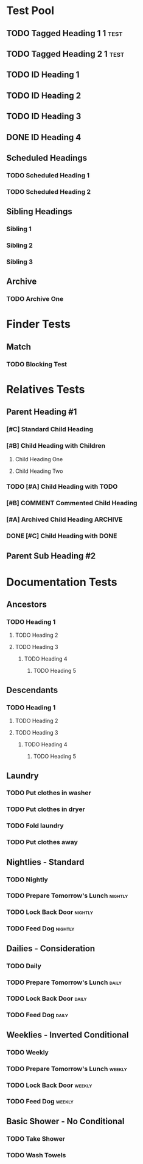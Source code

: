#+STARTUP: nologdone
#+STARTUP: indent
#+PROPERTY: Effort_ALL 0:01 0:02 0:03
#+PROPERTY: COUNTER_ALL a b c d

* COMMENT Copying
Copyright (C) 2017-2018 Free Software Foundation, Inc.

#+BEGIN_QUOTE
This program is free software: you can redistribute it and/or modify
it under the terms of the GNU General Public License as published by
the Free Software Foundation, either version 3 of the License, or
(at your option) any later version.

This program is distributed in the hope that it will be useful,
but WITHOUT ANY WARRANTY; without even the implied warranty of
MERCHANTABILITY or FITNESS FOR A PARTICULAR PURPOSE.  See the
GNU General Public License for more details.

You should have received a copy of the GNU General Public License
along with this program.  If not, see <http://www.gnu.org/licenses/>.
#+END_QUOTE
* Test Pool
** TODO Tagged Heading 1                                            :1:test:
** TODO Tagged Heading 2                                            :1:test:
** TODO ID Heading 1
:PROPERTIES:
:ID:       0d491588-7da3-43c5-b51a-87fbd34f79f7
:LOGGING:  nil
:END:
** TODO ID Heading 2
:PROPERTIES:
:ID:       b010cbad-60dc-46ef-a164-eb155e62cbb2
:LOGGING:  nil
:END:
** TODO ID Heading 3
SCHEDULED: <2000-01-15 Sat 00:00>
:PROPERTIES:
:ID:       97e6b0f0-40c4-464f-b760-6e5ca9744eb5
:END:
** DONE ID Heading 4
:PROPERTIES:
:ID:       7d4d564b-18b2-445c-a0c8-b1b3fb9ad29e
:END:
** Scheduled Headings
*** TODO Scheduled Heading 1
SCHEDULED: <2017-01-01 Sun>
:PROPERTIES:
:ID:       caf27724-0887-4565-9765-ed2f1edcfb16
:END:
*** TODO Scheduled Heading 2
SCHEDULED: <2017-01-01 Sun>
:PROPERTIES:
:ID:       5594d4f1-b1bb-400f-9f3d-e2f9b43e82c3
:END:
** Sibling Headings
:PROPERTIES:
:ID:       21b8f1f5-14e8-4677-873d-69e0389fdc9e
:END:
*** Sibling 1
:PROPERTIES:
:ID:       82a4ac3d-9565-4f94-bc84-2bbfd8d7d96c
:END:
*** Sibling 2
:PROPERTIES:
:ID:       72534efa-e932-460b-ae2d-f044a0074815
:END:
*** Sibling 3
:PROPERTIES:
:ID:       06aca55e-ce09-46df-80d7-5b52e55d6505
:END:
** Archive
*** TODO Archive One
:PROPERTIES:
:ID:       d7668277-f959-43ba-8e85-8a3c76996862
:END:
* Finder Tests
** Match
*** TODO Blocking Test
:PROPERTIES:
:BLOCKER:  match("test&1")
:ID:       caccd0a6-d400-410a-9018-b0635b07a37e
:LOGGING:  nil
:END:
* Relatives Tests
:PROPERTIES:
:ID:       c07cf4c1-3693-443a-9d79-b581f7cbd62c
:END:
** Parent Heading #1
:PROPERTIES:
:ID:       5a35daf7-4957-4588-9a68-21d8763a9e0d
:END:
*** [#C] Standard Child Heading
DEADLINE: <2017-01-07 Sat> SCHEDULED: <2017-01-02 Mon>
:PROPERTIES:
:ID:       7c542695-8165-4c8b-b44d-4c12fa009548
:Effort:   0:01
:END:
*** [#B] Child Heading with Children
DEADLINE: <2017-01-03 Tue> SCHEDULED: <2017-01-03 Tue>
:PROPERTIES:
:ID:       c7a986df-8d89-4509-b086-6db429b5607b
:Effort:   0:03
:END:
**** Child Heading One
:PROPERTIES:
:ID:       588bbd29-2e07-437f-b74d-f72459b545a1
:END:
**** Child Heading Two
:PROPERTIES:
:ID:       a7047c81-21ec-46cd-8289-60ad515900ff
:END:
*** TODO [#A] Child Heading with TODO
DEADLINE: <2017-01-01 Sun> SCHEDULED: <2017-01-06 Fri>
:PROPERTIES:
:ID:       8c0b31a1-af49-473c-92ea-a5c1c3bace33
:Effort:   0:02
:END:
*** [#B] COMMENT Commented Child Heading
DEADLINE: <2017-01-08 Sun> SCHEDULED: <2017-01-04 Wed>
:PROPERTIES:
:ID:       0a1b9508-17ce-49c5-8ff3-28a0076374f5
:Effort:   0:06
:END:
*** [#A] Archived Child Heading                                   :ARCHIVE:
DEADLINE: <2017-01-02 Mon> SCHEDULED: <2017-01-01 Sun>
:PROPERTIES:
:ID:       a4b6131e-0560-4201-86d5-f32b36363431
:Effort:   0:05
:END:
*** DONE [#C] Child Heading with DONE
DEADLINE: <2017-01-05 Thu> SCHEDULED: <2017-01-05 Thu>
:PROPERTIES:
:ID:       4a1d74a2-b032-47da-a823-b32f5cab0aae
:Effort:   0:08
:END:
** Parent Sub Heading #2
:PROPERTIES:
:ID:       4fe67f03-2b35-4708-8c38-54d2c4dfab81
:END:
* Documentation Tests
** Ancestors
:PROPERTIES:
:ID:       24a0c3bb-7e69-4e9e-bb98-5aba2ff17bb1
:END:
*** TODO Heading 1
**** TODO Heading 2
**** TODO Heading 3
***** TODO Heading 4
****** TODO Heading 5
:PROPERTIES:
:BLOCKER:  ancestors
:END:
** Descendants
:PROPERTIES:
:ID:       cc18dc74-00e8-4081-b46f-e36800041fe7
:END:
*** TODO Heading 1
:PROPERTIES:
:BLOCKER:  descendants
:END:
**** TODO Heading 2
**** TODO Heading 3
***** TODO Heading 4
****** TODO Heading 5
** Laundry
:PROPERTIES:
:ID:       e57ce099-9f37-47f4-a6bb-61a84eb1fbbe
:END:
*** TODO Put clothes in washer
SCHEDULED: <2000-01-15 Sat 00:00>
:PROPERTIES:
:TRIGGER: next-sibling scheduled!("++1h")
:END:
*** TODO Put clothes in dryer
:PROPERTIES:
:TRIGGER: next-sibling scheduled!("Sun 9:00")
:BLOCKER:  previous-sibling
:END:
*** TODO Fold laundry
:PROPERTIES:
:TRIGGER: next-sibling scheduled!("++1h")
:BLOCKER:  previous-sibling
:END:
*** TODO Put clothes away
:PROPERTIES:
:TRIGGER: next-sibling scheduled!("++1h")
:BLOCKER:  previous-sibling
:END:
** Nightlies - Standard
:PROPERTIES:
:ID:       8b6d9820-d943-4622-85c9-4a346e033453
:END:
*** TODO Nightly
DEADLINE: <2000-01-15 Sat +1d>
:PROPERTIES:
:ID:       2d94abf9-2d63-46fd-8dc5-cd396555bcfe
:BLOCKER:  match("nightly")
:TRIGGER:  match("nightly") todo!(TODO)
:END:
*** TODO Prepare Tomorrow's Lunch                                 :nightly:
:PROPERTIES:
:TRIGGER:  if match("nightly") then ids(2d94abf9-2d63-46fd-8dc5-cd396555bcfe) todo!(DONE) endif
:END:
*** TODO Lock Back Door                                           :nightly:
:PROPERTIES:
:TRIGGER:  if match("nightly") then ids(2d94abf9-2d63-46fd-8dc5-cd396555bcfe) todo!(DONE) endif
:END:
*** TODO Feed Dog                                                 :nightly:
:PROPERTIES:
:TRIGGER:  if match("nightly") then ids(2d94abf9-2d63-46fd-8dc5-cd396555bcfe) todo!(DONE) endif
:END:
** Dailies - Consideration
:PROPERTIES:
:ID:       630805bb-a864-4cdc-9a6f-0f126e887c66
:END:
*** TODO Daily
DEADLINE: <2000-01-15 Sat +1d>
:PROPERTIES:
:ID:       96f7e46c-40c3-4f5b-8f00-81a6e3cb122b
:TRIGGER:  match("daily") todo!(TODO)
:END:
*** TODO Prepare Tomorrow's Lunch                                   :daily:
:PROPERTIES:
:TRIGGER:  if consider(any) match("daily") then ids(96f7e46c-40c3-4f5b-8f00-81a6e3cb122b) todo!(DONE) endif
:END:
*** TODO Lock Back Door                                             :daily:
:PROPERTIES:
:TRIGGER:  if consider(any) match("daily") then ids(96f7e46c-40c3-4f5b-8f00-81a6e3cb122b) todo!(DONE) endif
:END:
*** TODO Feed Dog                                                   :daily:
:PROPERTIES:
:TRIGGER:  if consider(any) match("daily") then ids(96f7e46c-40c3-4f5b-8f00-81a6e3cb122b) todo!(DONE) endif
:END:
** Weeklies - Inverted Conditional
:PROPERTIES:
:ID:       cf529a5e-1b0c-40c3-8f85-fe2fc4df0ffd
:END:
*** TODO Weekly
DEADLINE: <2000-01-15 Sat +1d>
:PROPERTIES:
:ID:       9a0c4b00-64be-4971-a93e-c530cbdd4b2b
:TRIGGER:  match("weekly") todo!(TODO)
:END:
*** TODO Prepare Tomorrow's Lunch                                 :weekly:
:PROPERTIES:
:TRIGGER:  if match("weekly") then else ids(9a0c4b00-64be-4971-a93e-c530cbdd4b2b) todo!(DONE) endif
:END:
*** TODO Lock Back Door                                           :weekly:
:PROPERTIES:
:TRIGGER:  if match("weekly") then else ids(9a0c4b00-64be-4971-a93e-c530cbdd4b2b) todo!(DONE) endif
:END:
*** TODO Feed Dog                                                 :weekly:
:PROPERTIES:
:TRIGGER:  if match("weekly") then else ids(9a0c4b00-64be-4971-a93e-c530cbdd4b2b) todo!(DONE) endif
:END:
** Basic Shower - No Conditional
:PROPERTIES:
:ID:       34d67756-927b-4a21-a62d-7989bd138946
:END:
*** TODO Take Shower
:PROPERTIES:
:COUNT:  0
:TRIGGER:  self set-property!("COUNT" inc) todo!("TODO")
:END:
*** TODO Wash Towels
:PROPERTIES:
:BLOCKER:  previous-sibling !has-property?("COUNT" "3")
:TRIGGER:  previous-sibling set-property!("COUNT" "0")
:END:
